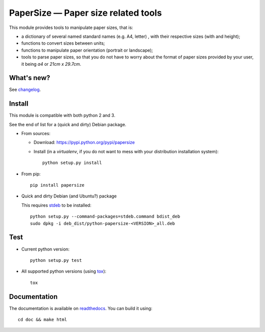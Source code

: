 PaperSize — Paper size related tools
====================================

|sources| |pypi| |documentation| |license|

This module provides tools to manipulate paper sizes, that is:

- a dictionary of several named standard names (e.g. A4, letter) , with their
  respective sizes (with and height);
- functions to convert sizes between units;
- functions to manipulate paper orientation (portrait or landscape);
- tools to parse paper sizes, so that you do not have to worry about the format
  of paper sizes provided by your user, it being `a4` or `21cm x 29.7cm`.

What's new?
-----------

See `changelog
<https://git.framasoft.org/spalax/papersize/blob/master/CHANGELOG>`_.

Install
-------

This module is compatible with both python 2 and 3.

See the end of list for a (quick and dirty) Debian package.

* From sources:

  * Download: https://pypi.python.org/pypi/papersize
  * Install (in a `virtualenv`, if you do not want to mess with your distribution installation system)::

      python setup.py install

* From pip::

    pip install papersize

* Quick and dirty Debian (and Ubuntu?) package

  This requires `stdeb <https://github.com/astraw/stdeb>`_ to be installed::

      python setup.py --command-packages=stdeb.command bdist_deb
      sudo dpkg -i deb_dist/python-papersize-<VERSION>_all.deb

Test
----

* Current python version::

    python setup.py test

* All supported python versions (using `tox <http://tox.testrun.org>`_)::

    tox

Documentation
-------------

The documentation is available on `readthedocs
<http://papersize.readthedocs.org>`_.  You can build it using::

  cd doc && make html

.. |documentation| image:: http://readthedocs.org/projects/papersize/badge
  :target: http://papersize.readthedocs.org
.. |pypi| image:: https://img.shields.io/pypi/v/papersize.svg
  :target: http://pypi.python.org/pypi/papersize
.. |license| image:: https://img.shields.io/pypi/l/PaperSize.svg
  :target: http://www.gnu.org/licenses/gpl-3.0.html
.. |sources| image:: https://img.shields.io/badge/sources-papersize-brightgreen.svg
  :target: http://git.framasoft.org/spalax/papersize

